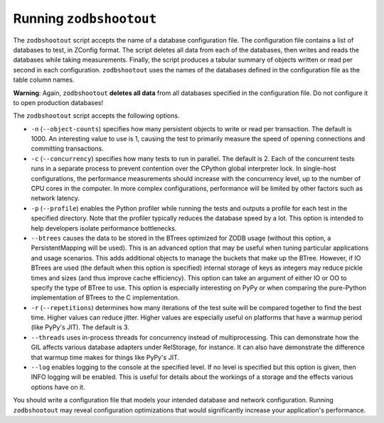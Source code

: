 ==========================
 Running ``zodbshootout``
==========================

The ``zodbshootout`` script accepts the name of a database
configuration file. The configuration file contains a list of databases
to test, in ZConfig format. The script deletes all data from each of
the databases, then writes and reads the databases while taking
measurements. Finally, the script produces a tabular summary of objects
written or read per second in each configuration. ``zodbshootout`` uses
the names of the databases defined in the configuration file as the
table column names.

**Warning**: Again, ``zodbshootout`` **deletes all data** from all
databases specified in the configuration file. Do not configure it to
open production databases!

The ``zodbshootout`` script accepts the following options.

.. command-output:: zodbshootout --help

* ``-n`` (``--object-counts``) specifies how many persistent objects to
  write or read per transaction. The default is 1000. An interesting
  value to use is 1, causing the test to primarily measure the speed of
  opening connections and committing transactions.

  .. versionchanged:: 0.6
                      Specify this option more than once to run the
                      tests with different object counts.

* ``-c`` (``--concurrency``) specifies how many tests to run in
  parallel. The default is 2. Each of the concurrent tests runs in a
  separate process to prevent contention over the CPython global
  interpreter lock. In single-host configurations, the performance
  measurements should increase with the concurrency level, up to the
  number of CPU cores in the computer. In more complex configurations,
  performance will be limited by other factors such as network latency.

  .. versionchanged:: 0.6
                      Specify this option more than once to run the
                      tests with different concurrency levels.

* ``-p`` (``--profile``) enables the Python profiler while running the
  tests and outputs a profile for each test in the specified directory.
  Note that the profiler typically reduces the database speed by a lot.
  This option is intended to help developers isolate performance
  bottlenecks.

* ``--btrees`` causes the data to be stored in the BTrees optimized
  for ZODB usage (without this option, a PersistentMapping will be
  used). This is an advanced option that may be useful when tuning
  particular applications and usage scenarios. This adds additional
  objects to manage the buckets that make up the BTree. However, if
  IO BTrees are used (the default when this option is specified)
  internal storage of keys as integers may reduce pickle times and
  sizes (and thus improve cache efficiency). This option can take an
  argument of either IO or OO to specify the type of BTree to use.
  This option is especially interesting on PyPy or when comparing the
  pure-Python implementation of BTrees to the C implementation.

  .. versionadded:: 0.6

* ``-r`` (``--repetitions``) determines how many iterations of the
  test suite will be compared together to find the best time. Higher
  values can reduce jitter. Higher values are especially useful on
  platforms that have a warmup period (like PyPy's JIT). The default
  is 3.

  .. versionadded:: 0.6

* ``--threads`` uses in-process threads for concurrency instead of
  multiprocessing. This can demonstrate how the GIL affects various
  database adapters under RelStorage, for instance. It can also have
  demonstrate the difference that warmup time makes for things like
  PyPy's JIT.

  .. versionadded:: 0.6

* ``--log`` enables logging to the console at the specified level. If
  no level is specified but this option is given, then INFO logging
  will be enabled. This is useful for details about the workings of a
  storage and the effects various options have on it.

  .. versionadded:: 0.6

You should write a configuration file that models your intended
database and network configuration. Running ``zodbshootout`` may reveal
configuration optimizations that would significantly increase your
application's performance.
